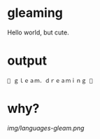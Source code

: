 * gleaming

Hello world, but cute.

* output

#+begin_src
🌸 ｇｌｅａｍ．ｄｒｅａｍｉｎｇ 🌸
#+end_src

* why?

[[img/languages-gleam.png]]
